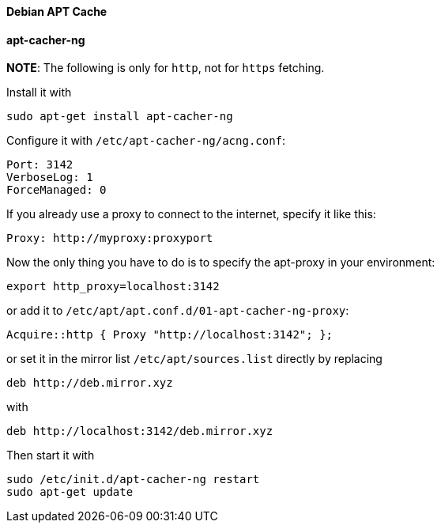 ==== Debian APT Cache

==== apt-cacher-ng

*NOTE*: The following is only for `http`, not for `https` fetching.

Install it with

[source,bash]
----
sudo apt-get install apt-cacher-ng
----

Configure it with `/etc/apt-cacher-ng/acng.conf`:

[source]
----
Port: 3142
VerboseLog: 1
ForceManaged: 0
----

If you already use a proxy to connect to the internet, specify it like this:
[source]
----
Proxy: http://myproxy:proxyport
----

Now the only thing you have to do is to specify the apt-proxy in your environment:

[source,bash]
----
export http_proxy=localhost:3142
----

or add it to `/etc/apt/apt.conf.d/01-apt-cacher-ng-proxy`:

[source,bash]
----
Acquire::http { Proxy "http://localhost:3142"; };
----

or set it in the mirror list `/etc/apt/sources.list` directly by replacing

[source]
----
deb http://deb.mirror.xyz
----

with

[source]
----
deb http://localhost:3142/deb.mirror.xyz
----

Then start it with

[source,bash]
----
sudo /etc/init.d/apt-cacher-ng restart
sudo apt-get update
----
